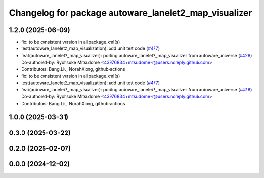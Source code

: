 ^^^^^^^^^^^^^^^^^^^^^^^^^^^^^^^^^^^^^^^^^^^^^^^^^^^^^^
Changelog for package autoware_lanelet2_map_visualizer
^^^^^^^^^^^^^^^^^^^^^^^^^^^^^^^^^^^^^^^^^^^^^^^^^^^^^^

1.2.0 (2025-06-09)
------------------
* fix: to be consistent version in all package.xml(s)
* test(autoware_lanelet2_map_visualization): add unit test code (`#477 <https://github.com/autowarefoundation/autoware_core/issues/477>`_)
* feat(autoware_lanelet2_map_visualizer): porting autoware_lanelet2_map_visualizer from autoware_universe (`#428 <https://github.com/autowarefoundation/autoware_core/issues/428>`_)
  Co-authored-by: Ryohsuke Mitsudome <43976834+mitsudome-r@users.noreply.github.com>
* Contributors: Bang.Liu, NorahXiong, github-actions

* fix: to be consistent version in all package.xml(s)
* test(autoware_lanelet2_map_visualization): add unit test code (`#477 <https://github.com/autowarefoundation/autoware_core/issues/477>`_)
* feat(autoware_lanelet2_map_visualizer): porting autoware_lanelet2_map_visualizer from autoware_universe (`#428 <https://github.com/autowarefoundation/autoware_core/issues/428>`_)
  Co-authored-by: Ryohsuke Mitsudome <43976834+mitsudome-r@users.noreply.github.com>
* Contributors: Bang.Liu, NorahXiong, github-actions

1.0.0 (2025-03-31)
------------------

0.3.0 (2025-03-22)
------------------

0.2.0 (2025-02-07)
------------------

0.0.0 (2024-12-02)
------------------

